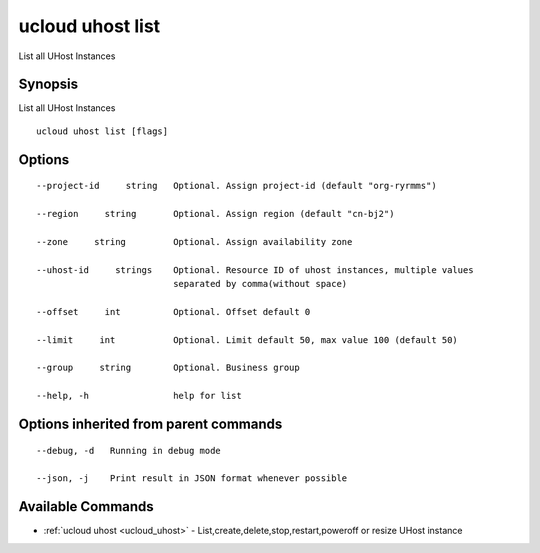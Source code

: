 .. _ucloud_uhost_list:

ucloud uhost list
-----------------

List all UHost Instances

Synopsis
~~~~~~~~


List all UHost Instances

::

  ucloud uhost list [flags]

Options
~~~~~~~

::

  --project-id     string   Optional. Assign project-id (default "org-ryrmms") 

  --region     string       Optional. Assign region (default "cn-bj2") 

  --zone     string         Optional. Assign availability zone 

  --uhost-id     strings    Optional. Resource ID of uhost instances, multiple values
                            separated by comma(without space) 

  --offset     int          Optional. Offset default 0 

  --limit     int           Optional. Limit default 50, max value 100 (default 50) 

  --group     string        Optional. Business group 

  --help, -h                help for list 


Options inherited from parent commands
~~~~~~~~~~~~~~~~~~~~~~~~~~~~~~~~~~~~~~

::

  --debug, -d   Running in debug mode 

  --json, -j    Print result in JSON format whenever possible 


Available Commands
~~~~~~~~

* :ref:`ucloud uhost <ucloud_uhost>` 	 - List,create,delete,stop,restart,poweroff or resize UHost instance

